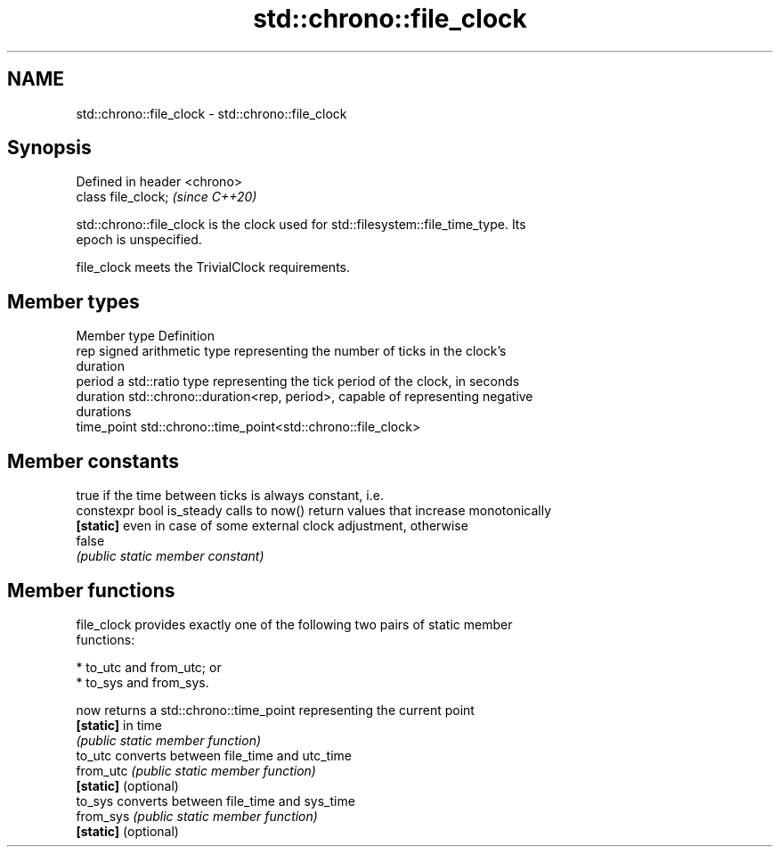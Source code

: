 .TH std::chrono::file_clock 3 "2019.03.28" "http://cppreference.com" "C++ Standard Libary"
.SH NAME
std::chrono::file_clock \- std::chrono::file_clock

.SH Synopsis
   Defined in header <chrono>
   class file_clock;           \fI(since C++20)\fP

   std::chrono::file_clock is the clock used for std::filesystem::file_time_type. Its
   epoch is unspecified.

   file_clock meets the TrivialClock requirements.

.SH Member types

   Member type Definition
   rep         signed arithmetic type representing the number of ticks in the clock's
               duration
   period      a std::ratio type representing the tick period of the clock, in seconds
   duration    std::chrono::duration<rep, period>, capable of representing negative
               durations
   time_point  std::chrono::time_point<std::chrono::file_clock>

.SH Member constants

                            true if the time between ticks is always constant, i.e.
   constexpr bool is_steady calls to now() return values that increase monotonically
   \fB[static]\fP                 even in case of some external clock adjustment, otherwise
                            false
                            \fI(public static member constant)\fP

.SH Member functions

   file_clock provides exactly one of the following two pairs of static member
   functions:

     * to_utc and from_utc; or
     * to_sys and from_sys.

   now                 returns a std::chrono::time_point representing the current point
   \fB[static]\fP            in time
                       \fI(public static member function)\fP 
   to_utc              converts between file_time and utc_time
   from_utc            \fI(public static member function)\fP 
   \fB[static]\fP (optional)
   to_sys              converts between file_time and sys_time
   from_sys            \fI(public static member function)\fP 
   \fB[static]\fP (optional)
